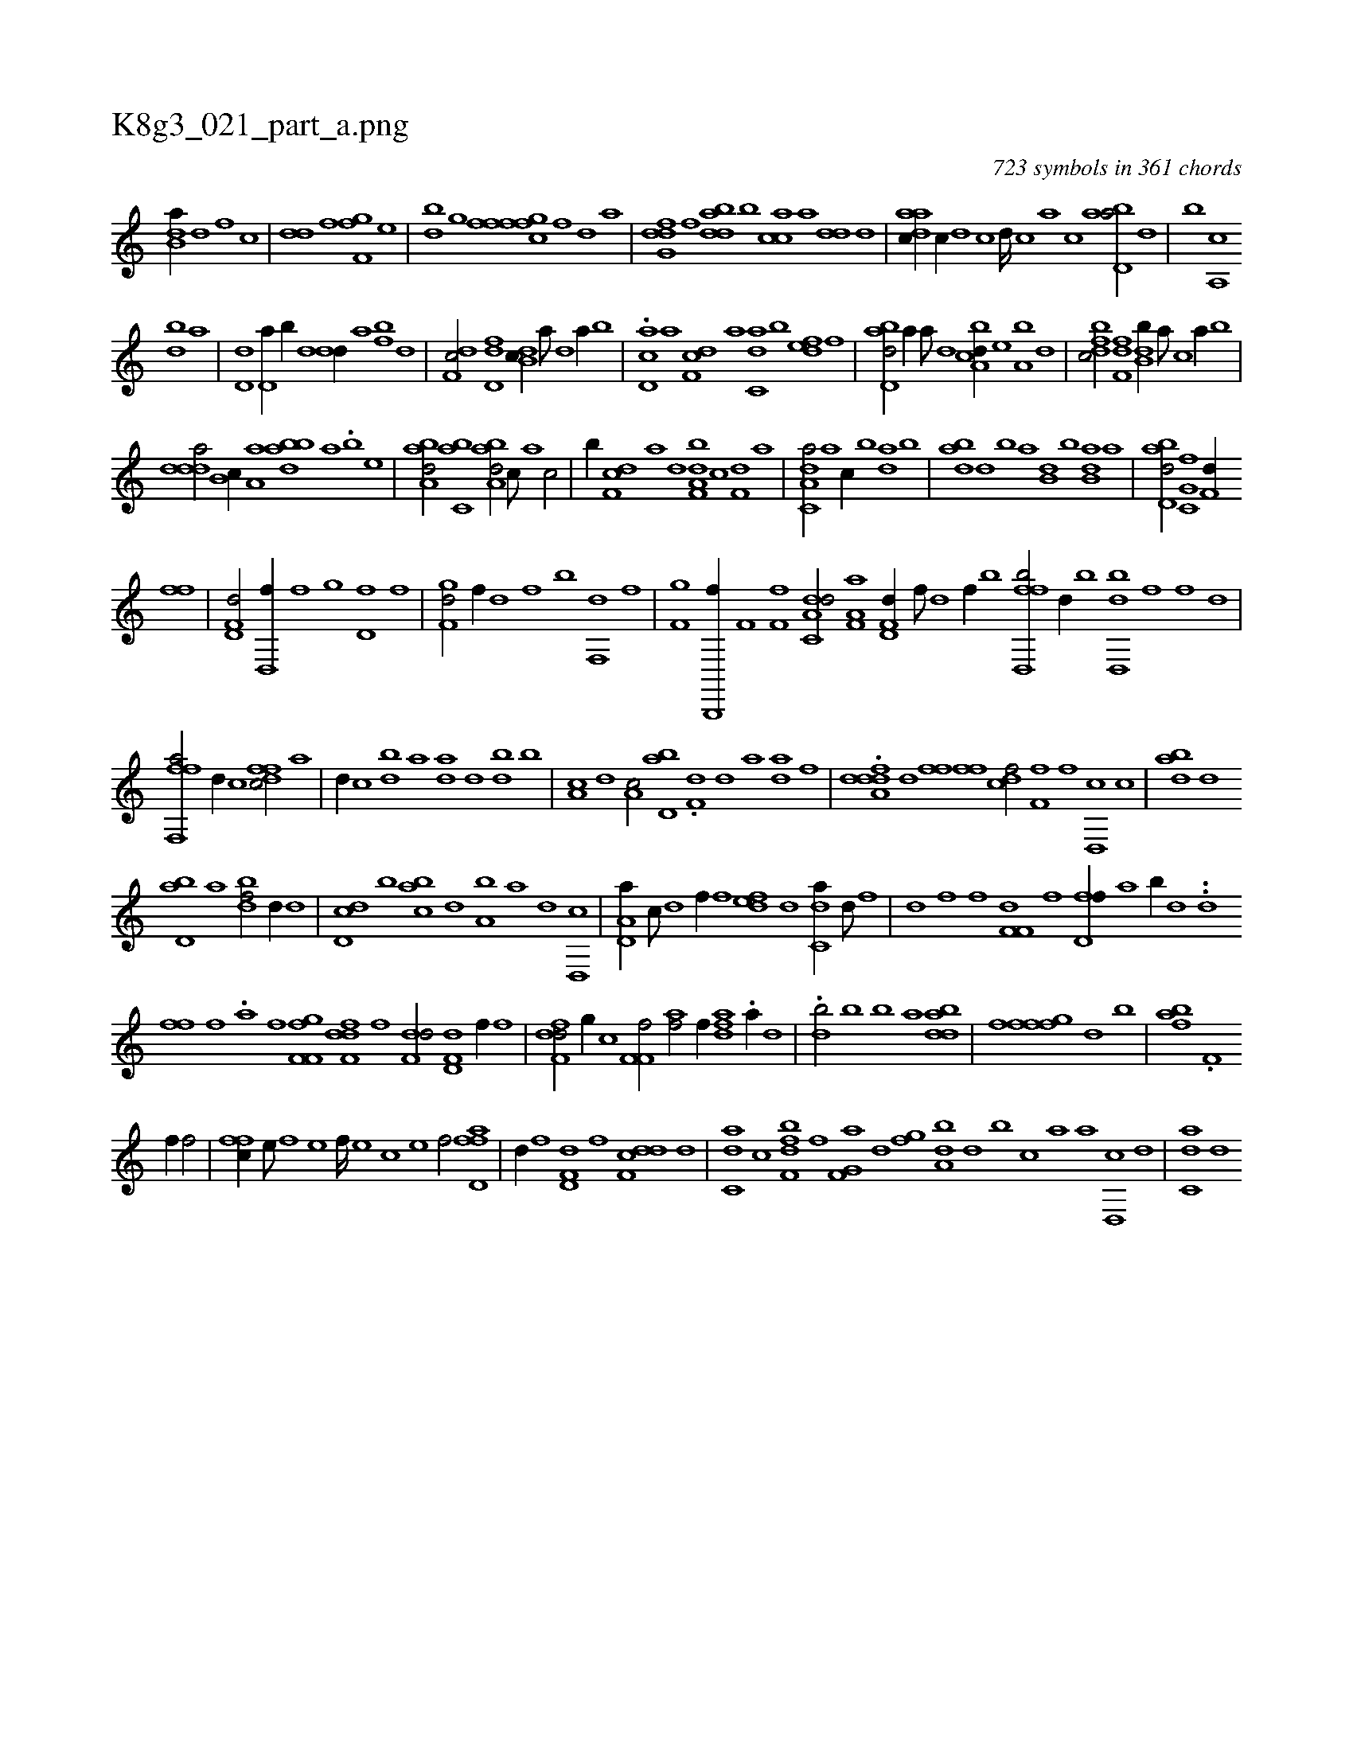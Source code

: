 X:1
%
%%titleleft true
%%tabaddflags 0
%%tabrhstyle grid
%
T:K8g3_021_part_a.png
C:723 symbols in 361 chords
L:1/1
K:italiantab
%
[b,da//] [d] [f] [,,,c] |\
	[,,dd] [,,,f] [f,gh] [h] [i] [,,,f] [,i,,h] [,,,e] |\
	[h,db] [,g] [ffgh] [,,i] [,ffc] [f] [d] [,,,a] |\
	[dfg,d] [,,f] [bdda] [,b] [,acc] [a] [,,dd] [,d] |\
	[aadc//] [,,c//] [,,d] [,,c] [,,d////] [,,c] [,,a] [,,c] [abd,a/] [,,d] |\
	[,,b] [a,,c] 
%
[,db] [,a] |\
	[,d,d] [,d,a//] [,b//] [,d] [,,dd//] [,a] [fb] [,d] |\
	[df,c/] [,fd,d] [db,c//] [,a///] [,,d] [,a//] [,b] |\
	.[cd,a] [a] [,df,c] [a] [c,da] [,,b] [,,def] [,,f] |\
	[abd,d/] [,,,,a//] [,a///] [,,d] [a,bcd//] [,,,e] [a,b] [,,d] |\
	[,dfbc/] [,,ff,d] [,db,b//] [,,a///] [,,,c] [,,a//] [,,b] |
%
[,ddda/] [,b,c//] [,a,a] [,bdba] [,,,a] .[,b] [,,,e] |\
	[,aba,d/] [,,bc,a] [,aba,d/] [,,,c///] [,,,a] [,,,c/] |\
	[,,,,,b//] [f,dc] [,,,a] [,,,,d] [f,da,b] [,,,c] [f,d] [,,,a] |\
	[da,c,a/] [a] [,,,c//] [b] [da] [,b] |\
	[,bda] [d] [b] [a] [b,d] [,,b] [b,da] [,a] |\
	[abd,d/] [c,g,hf] [,,,f,d//] 
%
[,i,fh] [f] |\
	[hd,f,d/] [d,,f//] [f] [h] [,,g] [,d,f] [,f] |\
	[f,gd/] [,,,,f//] [d] [f] [,,,b] [f,,d] [,,,f] |\
	[f,gh/] [b,,,,f//] [,i///] [,h] [,f,h//] [,,i] [,f,h,f] [,h] |\
	[da,c,d/] [ha,f,a] [hd,f,d//] [,f///] [,d] [,f//] [h] .[,,,,,b] [ffd,,b/] [,d//] [,b] [,dd,,b] [,f] [f] [,d] |
%
[fff,,a/] [d//] [c] [dffc/] [a] |\
	[,,,,d//] [c] [db] [,a] [,,da] [d] [bd] [,b] |\
	[,a,c] [,,d] [a,c/] [,bd,a] [i] |\
	.[f,d] [d] [a] [,,,k//] [i] [h,da] [,f] |\
	.[,da,h] [hddf] [,,d] [,fhh] [,,f] [ffh] [,i] |\
	[cdf/] [h] [hf,fh//] [f] [d,,c] [c] |\
	[abd] [,d] 
%
[,bd,a] [,a] [,,dbf/] [,d//] [,,,,d] |\
	[,dd,c] [,b] [,abc] [,,d] [a,b] [,,,a] [,,,,d] [,d,,c] |\
	[a,d,a//] [c///] [d] [f//] [,,,f] [,,def] [d] [c,da//] [d///] [f] |\
	[h,di,h/] [,,,,h//] [f] [,i] [,,,,f] [df,f,i] [,,,,,h] |\
	[,,,,,f] [h] .[fhd,f//] [h///] [a] [b//] [,,,,,d] ..[,,dk] [i] |
%
[h,ffh//] [f] .[,a] [,,,,f] [if,f,i] [,,,,,h] [,,gh,f] [h] |\
	[f,ddf] [,,,f] [f,dd/] [hd,f,d] [,,f//] [f] |\
	[df,fd/] [,,g//] [,,,,c] [f,f,hf/] [,,,h//] [,i] |\
	[ahihf/] [f//] [,,,,,i] .[dfi,ah/] .[,,,a//] [d] |\
	.[hdb/] [b] [b] [,,,,,a] [iidbda] |\
	[,,,,,f] [ffgh] [,hi,f] [d] [b] |\
	[,,,,,h] [hhak] [,,bfh] [,i] |\
	.[,,,f,i] [i] 
%
[,,,hhf//] [h] [f/] |\
	[,ffc//] [e///] [f] [e] [f////] [e] [c] [e] [f/] [d,afhf] |\
	[,,,,,d//] [h] [,i,,h] [f] [hd,f,d] [,,,,,f] [ddf,c] [,,,,d] |\
	[c,da] [,,,c] [f,dbf] [,,,f] [f,g,a] [,d] [,fg] [,h] |\
	[da,b] [,,d] [,,b] [c] [a] [,,,a] [,d,,c] [,,,,d] |\
	[c,da] [,,,,d] 
% number of items: 723


